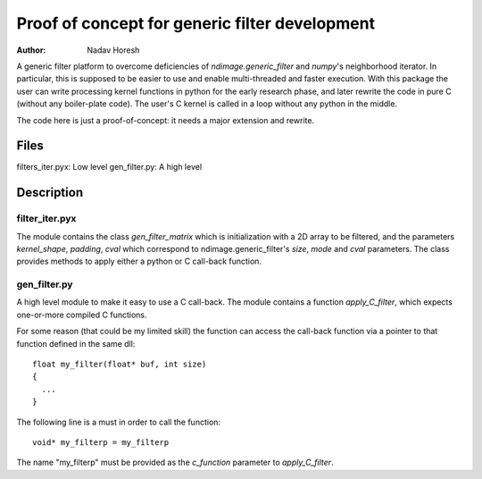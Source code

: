 ===============================================
Proof of concept for generic filter development
===============================================

:author: Nadav Horesh

A generic filter platform to overcome deficiencies of `ndimage.generic_filter`
and `numpy`'s neighborhood iterator. In particular, this is supposed to be
easier to use and enable multi-threaded and faster execution. With this package
the user can write processing kernel functions in python for the early research
phase, and later rewrite the code in pure C (without any boiler-plate code).
The user's C kernel is called in a loop without any python in the middle.

The code here is just a proof-of-concept: it needs a major extension
and rewrite.

Files
=====

filters_iter.pyx: Low level
gen_filter.py: A high level


Description
===========

filter_iter.pyx
---------------

The module contains the class `gen_filter_matrix` which is initialization
with a 2D array to be filtered, and the parameters `kernel_shape`,
`padding`, `cval` which correspond to ndimage.generic_filter's `size`, `mode`
and `cval` parameters. The class provides methods to apply either a
python or C call-back function.


gen_filter.py
-------------

A high level module to make it easy to use a C call-back. The module contains
a function `apply_C_filter`, which expects one-or-more compiled C functions.

For some reason (that could be my limited skill) the function can
access the call-back function via a pointer to that function defined in
the same dll::

   float my_filter(float* buf, int size)
   {
     ...
   }

The following line is a must in order to call the function::

   void* my_filterp = my_filterp

The name "my_filterp" must be provided as the `c_function` parameter to
`apply_C_filter`.

